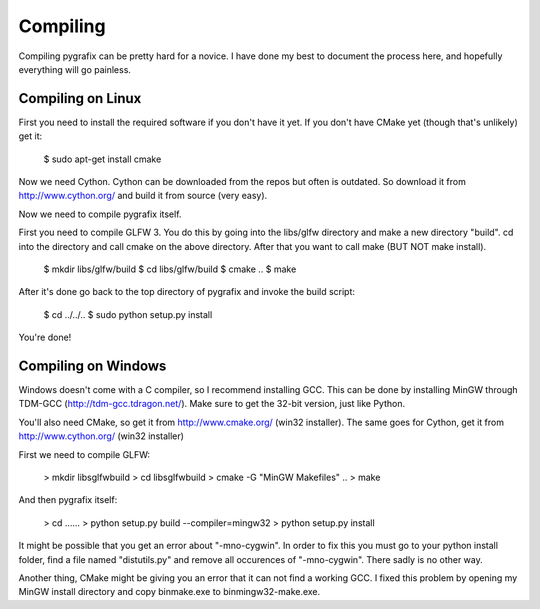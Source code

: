 Compiling
=========

Compiling pygrafix can be pretty hard for a novice. I have done my best to document the process here, and hopefully everything will go painless.


Compiling on Linux
------------------
First you need to install the required software if you don't have it yet. If you
don't have CMake yet (though that's unlikely) get it:

    $ sudo apt-get install cmake

Now we need Cython. Cython can be downloaded from the repos but often is outdated.
So download it from http://www.cython.org/ and build it from source (very easy).

Now we need to compile pygrafix itself.

First you need to compile GLFW 3. You do this by going into the libs/glfw directory
and make a new directory "build". cd into the directory and call cmake on the above
directory. After that you want to call make (BUT NOT make install).

    $ mkdir libs/glfw/build
    $ cd libs/glfw/build
    $ cmake ..
    $ make

After it's done go back to the top directory of pygrafix and invoke the build script:

    $ cd ../../..
    $ sudo python setup.py install

You're done!

Compiling on Windows
--------------------
Windows doesn't come with a C compiler, so I recommend installing GCC. This can be
done by installing MinGW through TDM-GCC (http://tdm-gcc.tdragon.net/). Make sure
to get the 32-bit version, just like Python.

You'll also need CMake, so get it from http://www.cmake.org/ (win32 installer).
The same goes for Cython, get it from http://www.cython.org/ (win32 installer)

First we need to compile GLFW:

    > mkdir libs\glfw\build
    > cd libs\glfw\build
    > cmake -G "MinGW Makefiles" ..
    > make

And then pygrafix itself:

    > cd ..\..\..
    > python setup.py build --compiler=mingw32
    > python setup.py install

It might be possible that you get an error about "-mno-cygwin". In order to fix this
you must go to your python install folder, find a file named "distutils.py" and
remove all occurences of "-mno-cygwin". There sadly is no other way.

Another thing, CMake might be giving you an error that it can not find a working GCC.
I fixed this problem by opening my MinGW install directory and copy bin\make.exe to
bin\mingw32-make.exe.
